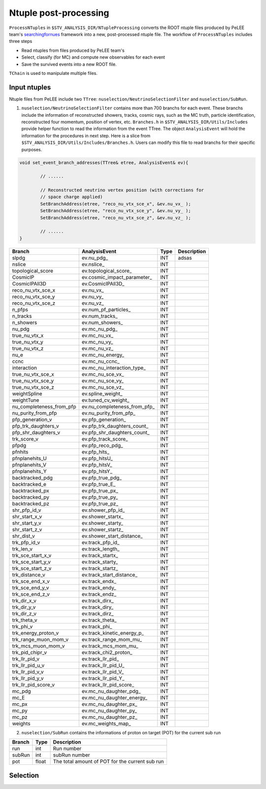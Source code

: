 Ntuple post-processing
----------------------

``ProcessNTuples`` in ``$STV_ANALYSIS_DIR/NTupleProcessing`` converts the ROOT ntuple 
files produced by PeLEE team's `searchingfornues <https://github.com/ubneutrinos/searchingfornues>`_ framework
into a new, post-processed ntuple file. The workflow of ``ProcessNTuples`` includes three steps

- Read ntuples from files produced by PeLEE team's
- Select, classify (for MC) and compute new observables for each event
- Save the survived events into a new ROOT file.

``TChain`` is used to manipulate multiple files.

Input ntuples
~~~~~~~~~~~~~

Ntuple files from PeLEE include two ``TTree``: ``nuselection/NeutrinoSelectionFilter`` and ``nuselection/SubRun``. 

1. ``nuselection/NeutrinoSelectionFilter`` contains more than 700 branchs for each event. These branchs include the information of reconstructed showers, tracks, cosmic rays, such as the MC truth, particle identification, reconstructed four momentum, position of vertex, etc. ``Branches.h`` in ``$STV_ANALYSIS_DIR/Utils/Includes`` provide helper function to read the information from the event TTree. The object ``AnalysisEvent`` will hold the information for the procedures in next step. Here is a slice from ``$STV_ANALYSIS_DIR/Utils/Includes/Branches.h``. Users can modify this file to read branchs for their specific purposes.

.. code-block:: cpp

    void set_event_branch_addresses(TTree& etree, AnalysisEvent& ev){

	    // ......

	    // Reconstructed neutrino vertex position (with corrections for
	    // space charge applied)
	    SetBranchAddress(etree, "reco_nu_vtx_sce_x", &ev.nu_vx_ );
	    SetBranchAddress(etree, "reco_nu_vtx_sce_y", &ev.nu_vy_ );
	    SetBranchAddress(etree, "reco_nu_vtx_sce_z", &ev.nu_vz_ );

	    // ......
    }




============================ ============================== ======= ===========
Branch			     AnalysisEvent		    Type    Description
============================ ============================== ======= ===========
slpdg                        ev.nu_pdg_                     INT     adsas
nslice                       ev.nslice_                     INT     
topological_score            ev.topological_score_          INT
CosmicIP                     ev.cosmic_impact_parameter_    INT
CosmicIPAll3D                ev.CosmicIPAll3D_              INT
reco_nu_vtx_sce_x            ev.nu_vx_                      INT
reco_nu_vtx_sce_y            ev.nu_vy_                      INT
reco_nu_vtx_sce_z            ev.nu_vz_                      INT
n_pfps                       ev.num_pf_particles_           INT
n_tracks                     ev.num_tracks_                 INT
n_showers                    ev.num_showers_                INT
nu_pdg                       ev.mc_nu_pdg_                  INT
true_nu_vtx_x                ev.mc_nu_vx_                   INT
true_nu_vtx_y                ev.mc_nu_vy_                   INT
true_nu_vtx_z                ev.mc_nu_vz_                   INT
nu_e                         ev.mc_nu_energy_               INT
ccnc                         ev.mc_nu_ccnc_                 INT
interaction                  ev.mc_nu_interaction_type_     INT
true_nu_vtx_sce_x            ev.mc_nu_sce_vx_               INT
true_nu_vtx_sce_y            ev.mc_nu_sce_vy_               INT
true_nu_vtx_sce_z            ev.mc_nu_sce_vz_               INT
weightSpline                 ev.spline_weight_              INT
weightTune                   ev.tuned_cv_weight_            INT
nu_completeness_from_pfp     ev.nu_completeness_from_pfp_   INT
nu_purity_from_pfp           ev.nu_purity_from_pfp_         INT
pfp_generation_v             ev.pfp_generation_             INT
pfp_trk_daughters_v          ev.pfp_trk_daughters_count_    INT
pfp_shr_daughters_v          ev.pfp_shr_daughters_count_    INT
trk_score_v                  ev.pfp_track_score_            INT
pfpdg                        ev.pfp_reco_pdg_               INT
pfnhits                      ev.pfp_hits_                   INT
pfnplanehits_U               ev.pfp_hitsU_                  INT
pfnplanehits_V               ev.pfp_hitsV_                  INT
pfnplanehits_Y               ev.pfp_hitsY_                  INT
backtracked_pdg              ev.pfp_true_pdg_               INT
backtracked_e                ev.pfp_true_E_                 INT
backtracked_px               ev.pfp_true_px_                INT
backtracked_py               ev.pfp_true_py_                INT
backtracked_pz               ev.pfp_true_pz_                INT
shr_pfp_id_v                 ev.shower_pfp_id_              INT
shr_start_x_v                ev.shower_startx_              INT
shr_start_y_v                ev.shower_starty_              INT
shr_start_z_v                ev.shower_startz_              INT
shr_dist_v                   ev.shower_start_distance_      INT
trk_pfp_id_v                 ev.track_pfp_id_               INT
trk_len_v                    ev.track_length_               INT
trk_sce_start_x_v            ev.track_startx_               INT
trk_sce_start_y_v            ev.track_starty_               INT
trk_sce_start_z_v            ev.track_startz_               INT
trk_distance_v               ev.track_start_distance_       INT
trk_sce_end_x_v              ev.track_endx_                 INT
trk_sce_end_y_v              ev.track_endy_                 INT
trk_sce_end_z_v              ev.track_endz_                 INT
trk_dir_x_v                  ev.track_dirx_                 INT
trk_dir_y_v                  ev.track_diry_                 INT
trk_dir_z_v                  ev.track_dirz_                 INT
trk_theta_v                  ev.track_theta_                INT
trk_phi_v                    ev.track_phi_                  INT
trk_energy_proton_v          ev.track_kinetic_energy_p_     INT
trk_range_muon_mom_v         ev.track_range_mom_mu_         INT
trk_mcs_muon_mom_v           ev.track_mcs_mom_mu_           INT
trk_pid_chipr_v              ev.track_chi2_proton_          INT
trk_llr_pid_v                ev.track_llr_pid_              INT
trk_llr_pid_u_v              ev.track_llr_pid_U_            INT
trk_llr_pid_v_v              ev.track_llr_pid_V_            INT
trk_llr_pid_y_v              ev.track_llr_pid_Y_            INT
trk_llr_pid_score_v          ev.track_llr_pid_score_        INT
mc_pdg                       ev.mc_nu_daughter_pdg_         INT
mc_E                         ev.mc_nu_daughter_energy_      INT
mc_px                        ev.mc_nu_daughter_px_          INT
mc_py                        ev.mc_nu_daughter_py_          INT
mc_pz                        ev.mc_nu_daughter_pz_          INT
weights                      ev.mc_weights_map_             INT
============================ ============================== ======= ===========


2. ``nuselection/SubRun`` contains the informations of proton on target (POT) for the current sub run

====== ====== ===============================================
Branch Type   Description
====== ====== ===============================================
run    int    Run number
subRun int    subRun number
pot    float  The total amount of POT for the current sub run
====== ====== ===============================================



Selection
~~~~~~~~~


